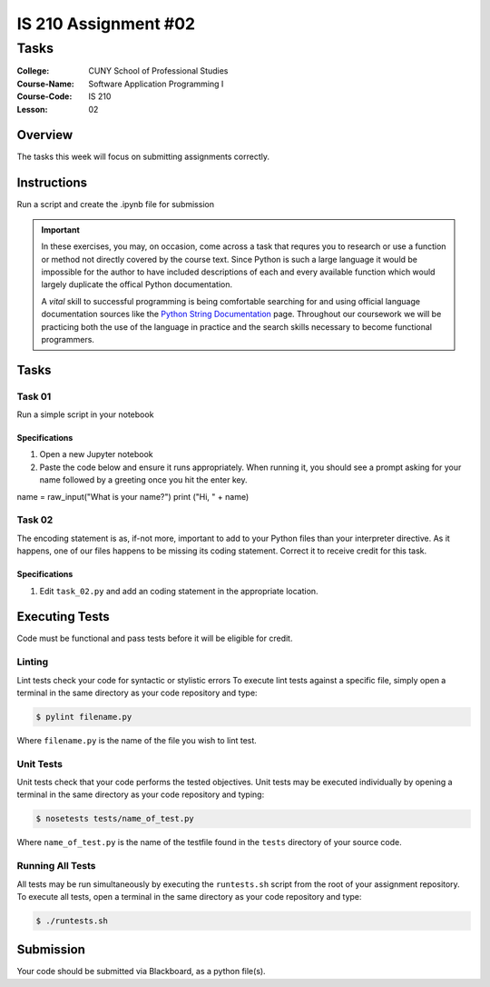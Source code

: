 #####################
IS 210 Assignment #02
#####################
*************
Tasks
*************

:College: CUNY School of Professional Studies
:Course-Name: Software Application Programming I
:Course-Code: IS 210
:Lesson: 02

Overview
========

The tasks this week will focus on submitting assignments correctly.

Instructions
============

Run a script and create the .ipynb file for submission

.. important::

    In these exercises, you may, on occasion, come across a task that requres
    you to research or use a function or method not directly covered by the
    course text. Since Python is such a large language it would be impossible
    for the author to have included descriptions of each and every available
    function which would largely duplicate the offical Python documentation.

    A *vital* skill to successful programming is being comfortable searching
    for and using official language documentation sources like the
    `Python String Documentation`_ page. Throughout our coursework we will be
    practicing both the use of the language in practice and the search skills
    necessary to become functional programmers.

Tasks
=============



Task 01
-------

Run a simple script in your notebook

Specifications
^^^^^^^^^^^^^^

1.  Open a new Jupyter notebook
2.  Paste the code below and ensure it runs appropriately.  When running it, you should see a prompt asking for your name followed by a greeting once you hit the enter key.

.. code:: console

name = raw_input("What is your name?")
print ("Hi, " + name)


Task 02
-------

The encoding statement is as, if-not more, important to add to your Python
files than your interpreter directive. As it happens, one of our files
happens to be missing its coding statement. Correct it to receive credit
for this task.

Specifications
^^^^^^^^^^^^^^

1.  Edit ``task_02.py`` and add an coding statement in the appropriate
    location.



Executing Tests
===============

Code must be functional and pass tests before it will be eligible for credit.

Linting
-------

Lint tests check your code for syntactic or stylistic errors To execute lint
tests against a specific file, simply open a terminal in the same directory as
your code repository and type:

.. code:: console

    $ pylint filename.py

Where ``filename.py`` is the name of the file you wish to lint test.

Unit Tests
----------

Unit tests check that your code performs the tested objectives. Unit tests
may be executed individually by opening a terminal in the same directory as
your code repository and typing:

.. code:: console

    $ nosetests tests/name_of_test.py

Where ``name_of_test.py`` is the name of the testfile found in the ``tests``
directory of your source code.

Running All Tests
-----------------

All tests may be run simultaneously by executing the ``runtests.sh`` script
from the root of your assignment repository. To execute all tests, open a
terminal in the same directory as your code repository and type:

.. code:: console

    $ ./runtests.sh

Submission
==========

Your code should be submitted via Blackboard, as a python file(s).


.. _GitHub: https://github.com/
.. _Python String Documentation: https://docs.python.org/2/library/stdtypes.html
